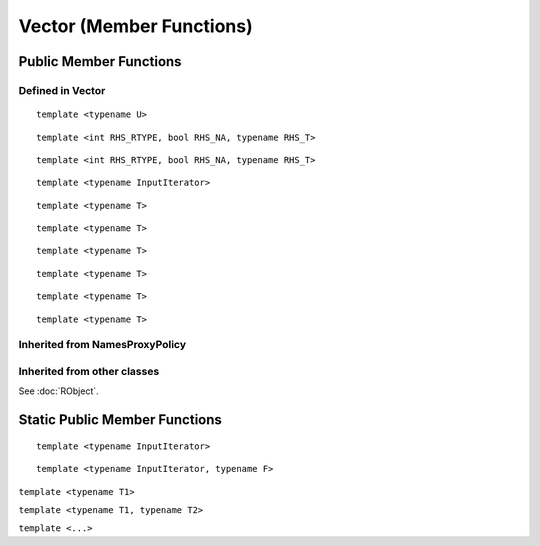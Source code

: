 Vector (Member Functions)
=====================================

Public Member Functions
-------------------------

Defined  in **Vector**
~~~~~~~~~~~~~~~~~~~~~~~

.. cpp:function:: R_len_t length() const

   Return the length of the vector.

   .. code-block:: cpp

      #include <Rcpp.h>
      using namespace Rcpp;
      
      // [[Rcpp::export]]
      int ex_Vector_length(NumericVector x)
      {
          return x.length();
      }
      
      /*** R
      
      ex_Vector_length(rnorm(5))  ## 5
      
      */      

.. cpp:function:: R_len_t size() const

   Return the length of the vector, alias of ``length()``.

.. cpp:function:: size_t offset(const size_t& i, const size_t& j) const

   When this is actually a matrix, give the offset (i.e., the index) of the element
   in row *i* and column *j* (both 0-based).

   .. code-block:: cpp

      #include <Rcpp.h>
      using namespace Rcpp;
      
      // [[Rcpp::export]]
      int ex1_Vector_offset(NumericVector x, int i, int j)
      {
          return x.offset(i - 1, j - 1) + 1;
      }
      
      /*** R
      
      set.seed(123)
      m = matrix(rnorm(24), 4, 6)
      ex1_Vector_offset(m, 2, 4)  ## 14
      m[2, 4]  ## 0.110682
      m[ex1_Vector_offset(m, 2, 4)]  ## 0.110682
      
      */

.. cpp:function:: size_t offset(const size_t& i) const
   
   Give the offset of the *i*-th element with bound check. 0-based.

   .. code-block:: cpp

      #include <Rcpp.h>
      using namespace Rcpp;
      
      // [[Rcpp::export]]
      int ex2_Vector_offset(NumericVector x, int i)
      {
          return x.offset(i);
      }
      
      /*** R
      
      v = c(10, 20, 30)
      ex2_Vector_offset(v, 1)  ## 1
      ex2_Vector_offset(v, 3)  ## index out of bounds error
      
      */

.. cpp:function:: size_t offset(const std::string& name) const

   Give the offset of the element whose name is *name* in the vector. 0-based.
   
   .. code-block:: cpp
   
      #include <Rcpp.h>
      using namespace Rcpp;
      
      // [[Rcpp::export]]
      int ex3_Vector_offset(NumericVector x)
      {
          return x.offset("a");
      }
      
      /*** R
      
      v1 = c(a = 10, b = 20, 30)
      ex3_Vector_offset(v1)  ## 0
      v2 = c(c = 40, d = 50)
      ex3_Vector_offset(v2)  ## index out of bounds error
      
      */

::
   
   template <typename U>

.. cpp:function:: void fill(const U& u)

   Fill the vector with value *u*.

   .. code-block:: cpp

      #include <Rcpp.h>
      using namespace Rcpp;
      
      // [[Rcpp::export]]
      RObject ex_Vector_fill(NumericVector x)
      {
          NumericVector xx = clone(x);
          xx.fill(2.0);
          return xx;
      }
      
      /*** R
      
      v1 = c(2, 1, 3)
      ex_Vector_fill(v1)
      ## [1] 2 2 2
      
      */

.. cpp:function:: iterator begin()

   Return an iterator pointing to the first element of the vector.

   .. code-block:: cpp

      #include <Rcpp.h>
      using namespace Rcpp;
      
      // [[Rcpp::export]]
      int ex_Vector_iterator(NumericVector x)
      {
          // another way to get the length of a vector
          int len = std::distance(x.begin(), x.end());
          // iterators can be casted to pointers
          double *ptr = x.begin();
          *ptr = 5.0;
          return len;
      }
      
      /*** R
      
      v = c(2, 1, 3)
      ex_Vector_iterator(v)  ## 3
      v
      ## [1] 5 1 3
      
      */

.. cpp:function:: iterator end()

   Return an iterator pointing to the *past-the-end* element of the vector.

.. cpp:function:: const_iterator begin() const

   Return an iterator pointing to the first element of the vector. Read-only.

.. cpp:function:: const_iterator end() const

   Return an iterator pointing to the *past-the-end* element of the vector. Read-only.

.. cpp:function:: Proxy operator[](int i)

   Get the reference of the *i*-th element (0-based) of the vector **without**
   bound check.

   .. code-block:: cpp

      #include <Rcpp.h>
      using namespace Rcpp;
      
      // [[Rcpp::export]]
      double ex1_Vector_indexer(NumericVector x)
      {
          x[0] = 5.0;
          return x[2];
      }
      
      /*** R
      
      v = c(2, 1, 5)
      ex1_Vector_indexer(v)  ## 5
      v
      ## [1] 5 1 5
      
      */

.. cpp:function:: const_Proxy operator[](int i) const

   Get the *i*-th element of the vector **without** bound check. Read-only.
   
.. cpp:function:: Proxy operator()(const size_t& i)
   
   Get the reference of the *i*-th element of the vector **with**
   bound check.

   .. code-block:: cpp

      #include <Rcpp.h>
      using namespace Rcpp;
      
      // [[Rcpp::export]]
      double ex2_Vector_indexer(NumericVector x)
      {
          x(0) = 5.0;
          return x(999);
      }
      
      /*** R
      
      v = c(2, 1, 5)
      ex2_Vector_indexer(v)  ## index out of bounds error
      v
      ## [1] 5 1 5
      
      */
   
.. cpp:function:: const_Proxy operator()(const size_t& i) const

   Get the *i*-th element of the vector **with** bound check. Read-only.

.. cpp:function:: Proxy operator()(const size_t& i, const size_t& j)
   
   When this is a matrix, get the reference of the element in row *i* and
   column *j* (both 0-based).

   .. code-block:: cpp

      #include <Rcpp.h>
      using namespace Rcpp;
      
      // [[Rcpp::export]]
      double ex3_Vector_indexer(NumericVector x)
      {
          x(0, 0) = 0.0;
          return x(1, 1);
      }
      
      /*** R
      
      v = matrix(as.numeric(1:9), 3, 3)
      ex3_Vector_indexer(v)  ## 5
      v
      ##      [,1] [,2] [,3]
      ## [1,]    0    4    7
      ## [2,]    2    5    8
      ## [3,]    3    6    9

      ex3_Vector_indexer(as.numeric(v))  ## error: not a matrix
      
      */
   
.. cpp:function:: const_Proxy operator()(const size_t& i, const size_t& j) const

   When this is a matrix, get the the element in row *i* and column *j*
   (both 0-based).

.. cpp:function:: NameProxy operator[](const std::string& name)
   
   Get the reference of the element whose name is *name* in the vector.

   .. code-block:: cpp

      #include <Rcpp.h>
      using namespace Rcpp;
      
      // [[Rcpp::export]]
      double ex4_Vector_indexer(NumericVector x, std::string name)
      {
          x(name) = 0.0;
          return x[name];  // same as x(name)
      }
      
      /*** R
      
      v = c(a = 2, b = 1, 5)
      ex4_Vector_indexer(v, "a")  ## 0
      v
      ## a b   
      ## 0 1 5
      
      */
   
.. cpp:function:: NameProxy operator()(const std::string& name)

   Ditto.

.. cpp:function:: NameProxy operator[](const std::string& name) const
   
   Get the element whose name is *name* in the vector. Read-only.
   
.. cpp:function:: NameProxy operator()(const std::string& name) const

   Ditto.

.. cpp:function:: operator RObject() const
   
   Convert to **RObject** object.

::

   template <int RHS_RTYPE, bool RHS_NA, typename RHS_T>

.. cpp:function:: SubsetProxy<RTYPE, StoragePolicy, RHS_RTYPE, RHS_NA, RHS_T> operator[](const VectorBase<RHS_RTYPE, RHS_NA, RHS_T>& rhs)

   Use sugar expression to subset the vector.

::

   template <int RHS_RTYPE, bool RHS_NA, typename RHS_T>

.. cpp:function:: const SubsetProxy<RTYPE, StoragePolicy, RHS_RTYPE, RHS_NA, RHS_T> operator[](const VectorBase<RHS_RTYPE, RHS_NA, RHS_T>& rhs) const

   Use sugar expression to subset the vector. Read-only.

.. cpp:function:: Vector& sort()

   Sort the vector in place in increasing order, and return the sorted vector.
   
   .. warning::
      
      `sort()` cannot be used on :cpp:type:`RawVector`, :cpp:type:`List` (:cpp:type:`GenericVector`) and :cpp:type:`ExpressionVector`.

   .. code-block:: cpp

      #include <Rcpp.h>
      using namespace Rcpp;
      
      // [[Rcpp::export]]
      RObject ex_Vector_sort(NumericVector x)
      {
          NumericVector y = clone(x);
          return y.sort();
      }
      
      /*** R
      
      v = c(2, 1, 3)
      ex_Vector_sort(v)
      ## [1] 1 2 3
      
      */
      
::

   template <typename InputIterator>

.. cpp:function:: void assign(InputIterator first, InputIterator last)

   Copy and assign the data between *first* and *last* to this vector. An example:

   .. code-block:: cpp

      #include <Rcpp.h>
      using namespace Rcpp;
      
      // [[Rcpp::export]]
      RObject ex_Vector_assign()
      {
          NumericVector x(10);  // originally of length 10
          double src[] = {1, 2, 3};
          x.assign(src, src + 3);  // now becomes c(1, 2, 3)
          return x;
      }
      
      /*** R
      
      ex_Vector_assign()
      ## [1] 1 2 3
      
      */

::

   template <typename T>

.. cpp:function:: void push_back(const T& object)

   Append a new element *object* to this vector.

::

   template <typename T>

.. cpp:function:: void push_back(const T& object, const std::string& name)

   Append a new element *object* with name *name* to this vector.

::

   template <typename T>

.. cpp:function:: void push_front(const T& object)

   Add a new element *object* to the front of this vector.

::

   template <typename T>

.. cpp:function:: void push_front(const T& object, const std::string& name)

   Add a new element *object* with name *name* to the front of this vector.

   An example for the four functions above:

   .. code-block:: cpp

      #include <Rcpp.h>
      using namespace Rcpp;

      // [[Rcpp::export]]
      RObject ex_Vector_elements(NumericVector x)
      {
          x.push_back(1);
          x.push_back(10, "ten");
          x.push_front(2);
          x.push_front(9, "nine");
          return x; // c(nine = 9, 2, 1, ten = 10)
      }
      
      /*** R
   
      v = c(1, 2, 3)
      ex_Vector_elements(v)
      ## nine                           ten 
      ##    9    2    1    2    3    1   10
      
      */

::

   template <typename T>

.. cpp:function:: iterator insert(iterator position, const T& object)

   Insert new element *object* before the element pointed to by *position*.
   Return the pointer to the newly added element.

::

   template <typename T>

.. cpp:function:: iterator insert(int position, const T& object)

   Insert new element *object* before the *position*-th element (0-based).
   Return the pointer to the newly added element.

   .. code-block:: cpp

      #include <Rcpp.h>
      using namespace Rcpp;
      
      // [[Rcpp::export]]
      RObject ex_Vector_insert()
      {
          NumericVector x(1);
          double *iter = x.begin();
          iter = x.insert(iter, 2);
          x.insert(iter, 3);
          x.insert(1, 2.5);
          return x;  // c(3, 2.5, 2, 0)
      }
      
      /*** R
      
      ex_Vector_insert()
      ## [1] 3.0 2.5 2.0 0.0
      
      */

.. cpp:function:: iterator erase(int position)

   Remove the *position*-th element (0-based).
   Return the pointer to the new location of the element that followed the
   erased element.

.. cpp:function:: iterator erase(iterator position)

   Remove the element pointed to by *position*.
   Return the pointer to the new location of the element that followed the
   erased element.

.. cpp:function:: iterator erase(int first, int last)

   Remove the elements in the range [*first*, *last*).
   Return the pointer to the new location of the element that followed the
   last erased element.

.. cpp:function:: iterator erase(iterator first, iterator last)

   Remove the elements in the range [*first*, *last*).
   Return the pointer to the new location of the element that followed the
   last erased element.

   .. code-block:: cpp

      #include <Rcpp.h>
      using namespace Rcpp;
      
      // [[Rcpp::export]]
      RObject ex_Vector_erase()
      {
          NumericVector x = NumericVector::create(1, 2, 3, 4, 5, 6, 7);
          double *iter = x.begin();
          iter = x.erase(iter + 1, iter + 3); // remove 2 and 3
          // now x becomes c(1, 4, 5, 6, 7)
          x.erase(iter); // remove 4
          // now x becomes c(1, 5, 6, 7)
          x.erase(2, 4); // remove 6 and 7
          return x; // c(1, 5)
      }
      
      /*** R
      
      ex_Vector_erase()
      ## [1] 1 5
      
      */

.. cpp:function:: bool containsElementNamed(const char* target) const

   Whether this vector contains an element with the target name.
   
   .. code-block:: cpp

      #include <Rcpp.h>
      using namespace Rcpp;
      
      // [[Rcpp::export]]
      RObject ex_Vector_contain(List lst)
      {
          bool containsx = lst.containsElementNamed("x");
          return wrap(containsx);
      }
      
      /*** R
      
      l1 = list(x = 1, y = 2)
      l2 = list(1, 2)
      ex_Vector_contain(l1)  ## TRUE
      ex_Vector_contain(l2)  ## FALSE
      
      */

.. cpp:function:: int findName(const std::string& name) const

   Find the index of the element whose name is *name* in the vector. If not
   found, an error will be given.
   
   .. code-block:: cpp

      #include <Rcpp.h>
      using namespace Rcpp;
      
      // [[Rcpp::export]]
      RObject ex_Vector_find(NumericVector v, std::string name)
      {
          return wrap(v.findName(name));
      }
      
      /*** R
      
      v = c(z = 1, y = 2, x = 3)
      ex_Vector_find(v, "x")  ## 2 (note that index in C++ is zero-based)
      ex_Vector_find(v, "w")  ## error: no name 'w' found
      
      */

.. cpp:function:: SEXP eval() const

   Evaluate the vector in global environment. It may only make sense for **ExpressionVector**.

.. cpp:function:: SEXP eval(SEXP env) const

   Evaluate the vector in the environment given by *env*. It may only make sense for **ExpressionVector**.
   
   .. code-block:: cpp

      #include <Rcpp.h>
      using namespace Rcpp;
      
      // [[Rcpp::export]]
      RObject ex1_Vector_eval(ExpressionVector expr)
      {
          expr.eval();
          return R_NilValue;
      }
      
      // [[Rcpp::export]]
      RObject ex2_Vector_eval(ExpressionVector expr, SEXP env)
      {
          expr.eval(env);
          return R_NilValue;
      }
      
      /*** R
      
      expr = expression(x <- 1, y <- x + 1)
      ex1_Vector_eval(expr)
      ls()
      ## [1] "ex1_Vector_eval" "ex2_Vector_eval" "expr"            "x"              
      ## [5] "y"
      env = new.env()
      ex2_Vector_eval(expr, env)
      ls(envir = env)
      ## [1] "x" "y"
      
      */

Inherited from **NamesProxyPolicy**
~~~~~~~~~~~~~~~~~~~~~~~~~~~~~~~~~~~~

.. cpp:function:: NamesProxy names()

   Extract the names of this vector. This can appear in
   the left hand side of assignment.

.. cpp:function:: const_NamesProxy names() const

   Extract the names of this vector. Read-only.
   
   .. code-block:: cpp

      #include <Rcpp.h>
      using namespace Rcpp;
      
      // [[Rcpp::export]]
      RObject ex_Vector_getname(NumericVector v)
      {
          return v.names();
      }
      
      // [[Rcpp::export]]
      RObject ex_Vector_setname(NumericVector v, CharacterVector name)
      {
          NumericVector v2 = clone(v);
          v2.names() = name;
          return v2;
      }
      
      /*** R
      
      x = c(a = 1, b = 2, 3)
      ex_Vector_getname(x)
      ## [1] "a" "b" ""
      ex_Vector_setname(x, c("x", "y"))
      ##    x    y <NA> 
      ##    1    2    3
      
      */

Inherited from other classes
~~~~~~~~~~~~~~~~~~~~~~~~~~~~~~~~~~~

See :doc:`RObject`.

Static Public Member Functions
-------------------------------

.. cpp:function:: static store_type get_na()

   Return ``NA`` of the same type as elements in the vector.

   .. code-block:: r

      library(Rcpp)
      evalCpp("NumericVector::get_na()")
      evalCpp("IntegerVector::get_na()")
      evalCpp("List::get_na()")  ## will get NULL

.. cpp:function:: static bool is_na(stored_type x)

   Test whether *x* is ``NA`` (of the proper type).

   .. code-block:: r

      library(Rcpp)
      evalCpp("NumericVector::is_na(NA_REAL)")    ## TRUE
      evalCpp("NumericVector::is_na(R_PosInf)")   ## FALSE
      evalCpp("List::is_na(R_NilValue)")          ## FALSE (!!)

::

   template <typename InputIterator>

.. cpp:function:: static Vector import(InputIterator first, InputIterator last)

   Create a vector filled with the data between *first* and *last*.

   .. code-block:: cpp

      #include <Rcpp.h>
      using namespace Rcpp;
      
      // [[Rcpp::export]]
      RObject ex_Vector_import()
      {
          double src[] = {1.0, 2.0, 3.0};
          return NumericVector::import(src, src + 3);
      }
      
      /*** R
      
      ex_Vector_import()
      ## [1] 1 2 3
      
      */

::

   template <typename InputIterator, typename F>

.. cpp:function:: static Vector import_transform(InputIterator first, InputIterator last, F f)

   A direct call to :ref:`Vector(InputIterator first, InputIterator last, Func func) <ctor-trans>`.

.. cpp:function:: static Vector create()

   Create a vector of zero length.

   .. code-block:: r

      library(Rcpp)
      evalCpp("NumericVector::create()")  ## numeric(0)

``template <typename T1>``

.. cpp:function:: static Vector create(const T1& t1)

   Create a vector containing element *t1*. Type will be converted if needed.

   .. code-block:: r

      library(Rcpp)
      evalCpp("IntegerVector::create(1.2)")  ## 1, with type conversion

``template <typename T1, typename T2>``

.. cpp:function:: static Vector create(const T1& t1, const T2& t2)

   Create a vector containing elements *t1* and *t2*.

   .. code-block:: r

      library(Rcpp)
      evalCpp('CharacterVector::create("hello", "universe")')
      ## [1] "hello"    "universe"

``template <...>``

.. cpp:function:: static Vector create(...)

   Create a vector containing the arguments passed in, up to 20 elements.

   .. code-block:: r

      library(Rcpp)
      evalCpp('List::create(1.2, NumericVector::create(1.0, 2.0, 2.1), "key")')
      ## [[1]]
      ## [1] 1.2
      ## 
      ## [[2]]
      ## [1] 1.0 2.0 2.1
      ## 
      ## [[3]]
      ## [1] "key"

